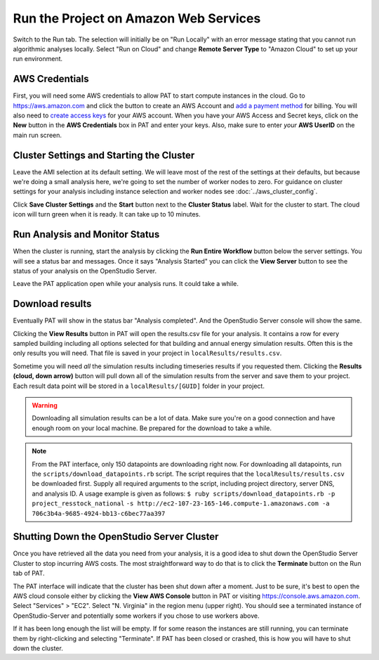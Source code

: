 Run the Project on Amazon Web Services
======================================

Switch to the Run tab. The selection will initially be on "Run Locally" with an error message stating that you cannot run algorithmic analyses locally. Select "Run on Cloud" and change **Remote Server Type** to "Amazon Cloud" to set up your run environment.

AWS Credentials
---------------

First, you will need some AWS credentials to allow PAT to start compute instances in the cloud. Go to https://aws.amazon.com and click the button to create an AWS Account and `add a payment method`_ for billing. You will also need to `create access keys`_ for your AWS account. When you have your AWS Access and Secret keys, click on the **New** button in the **AWS Credentials** box in PAT and enter your keys. Also, make sure to enter *your* **AWS UserID** on the main run screen. 

.. _add a payment method: http://docs.aws.amazon.com/awsaccountbilling/latest/aboutv2/edit-payment-method.html
.. _create access keys: http://docs.aws.amazon.com/general/latest/gr/managing-aws-access-keys.html

Cluster Settings and Starting the Cluster
-----------------------------------------

Leave the AMI selection at its default setting. We will leave most of the rest of the settings at their defaults, but because we're doing a small analysis here, we're going to set the number of worker nodes to zero. For guidance on cluster settings for your analysis including instance selection and worker nodes see :doc:`../aws_cluster_config`.

.. image:: ../images/tutorial/run_on_cloud.png

Click **Save Cluster Settings** and the **Start** button next to the **Cluster Status** label. Wait for the cluster to start. The cloud icon will turn green when it is ready. It can take up to 10 minutes.

Run Analysis and Monitor Status
-------------------------------

When the cluster is running, start the analysis by clicking the **Run Entire Workflow** button below the server settings. You will see a status bar and messages. Once it says "Analysis Started" you can click the **View Server** button to see the status of your analysis on the OpenStudio Server.

.. image:: ../images/tutorial/os_server_status.png

Leave the PAT application open while your analysis runs. It could take a while.

Download results
----------------

Eventually PAT will show in the status bar "Analysis completed". And the OpenStudio Server console will show the same.  

.. image:: ../images/tutorial/os_server_complete.png

.. image:: ../images/tutorial/pat_complete.png

Clicking the **View Results** button in PAT will open the results.csv file for your analysis. It contains a row for every sampled building including all options selected for that building and annual energy simulation results. Often this is the only results you will need. That file is saved in your project in ``localResults/results.csv``. 

Sometime you will need *all* the simulation results including timeseries results if you requested them. Clicking the **Results (cloud, down arrow)** button will pull down all of the simulation results from the server and save them to your project. Each result data point will be stored in a ``localResults/[GUID]`` folder in your project. 

.. warning::
   
   Downloading all simulation results can be a lot of data. Make sure you're on a good connection and have enough room on your local machine. Be prepared for the download to take a while. 

.. _download:
   
.. note::

   From the PAT interface, only 150 datapoints are downloading right now. For downloading all datapoints, run the ``scripts/download_datapoints.rb`` script. The script requires that the ``localResults/results.csv`` be downloaded first. Supply all required arguments to the script, including project directory, server DNS, and analysis ID. A usage example is given as follows:
   ``$ ruby scripts/download_datapoints.rb -p project_resstock_national``
   ``-s http://ec2-107-23-165-146.compute-1.amazonaws.com -a 706c3b4a-9685-4924-bb13-c6bec77aa397``

Shutting Down the OpenStudio Server Cluster
-------------------------------------------

Once you have retrieved all the data you need from your analysis, it is a good idea to shut down the OpenStudio Server Cluster to stop incurring AWS costs. The most straightforward way to do that is to click the **Terminate** button on the Run tab of PAT.

.. image:: ../images/tutorial/pat_terminate.png

The PAT interface will indicate that the cluster has been shut down after a moment. Just to be sure, it's best to open the AWS cloud console either by clicking the **View AWS Console** button in PAT or visiting https://console.aws.amazon.com. Select "Services" > "EC2". Select "N. Virginia" in the region menu (upper right). You should see a terminated instance of OpenStudio-Server and potentially some workers if you chose to use workers above. 

.. image:: ../images/tutorial/aws_console_terminated.png

If it has been long enough the list will be empty. If for some reason the instances are still running, you can terminate them by right-clicking and selecting "Terminate". If PAT has been closed or crashed, this is how you will have to shut down the cluster. 
